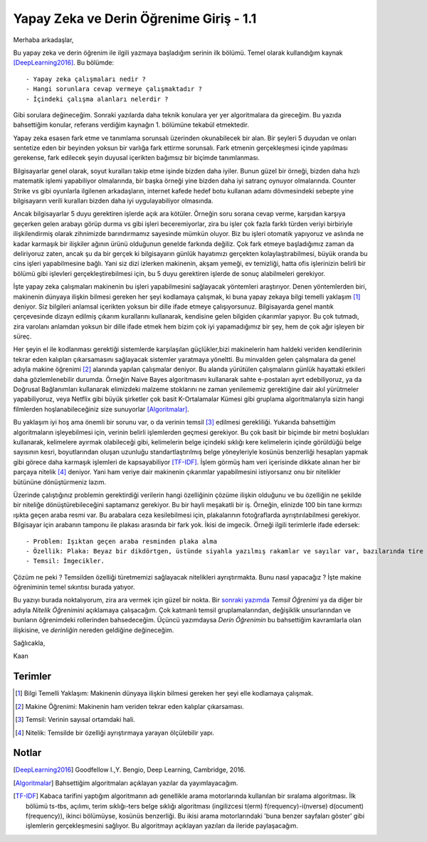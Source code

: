.. title: Yapay Zeka ve Derin Öğrenime Giriş - 1.1
.. author: Doğu Kaan Eraslan
.. slug: yapay-zeka-ve-derin-ogrenime-giris-1
.. date: 2017-05-26 02:13:15 UTC+02:00
.. tags: yapay-zeka, derin-öğrenim, makine öğrenimi
.. category: yapay-zeka
.. link: 
.. description: 
.. type: text

Yapay Zeka ve Derin Öğrenime Giriş - 1.1
########################################

Merhaba arkadaşlar,

Bu yapay zeka ve derin öğrenim ile ilgili yazmaya başladığım serinin ilk bölümü. Temel olarak kullandığım kaynak [DeepLearning2016]_. Bu bölümde::

- Yapay zeka çalışmaları nedir ?
- Hangi sorunlara cevap vermeye çalışmaktadır ?
- İçindeki çalışma alanları nelerdir ?

Gibi sorulara değineceğim. Sonraki yazılarda daha teknik konulara yer yer algoritmalara da gireceğim. Bu yazıda bahsettiğim konular, referans verdiğim kaynağın 1. bölümüne tekabül etmektedir.

Yapay zeka esasen fark etme ve tanımlama sorunsalı üzerinden okunabilecek bir alan. Bir şeyleri 5 duyudan ve onları sentetize eden bir beyinden yoksun bir varlığa fark ettirme sorunsalı. Fark etmenin gerçekleşmesi içinde yapılması gerekense, fark edilecek şeyin duyusal içerikten bağımsız bir biçimde tanımlanması.

Bilgisayarlar genel olarak, soyut kuralları takip etme işinde bizden daha iyiler. Bunun güzel bir örneği, bizden daha hızlı matematik işlemi yapabiliyor olmalarında, bir başka örneği yine bizden daha iyi satranç oynuyor olmalarında. Counter Strike vs gibi oyunlarla ilgilenen arkadaşların, internet kafede hedef botu kullanan adamı dövmesindeki sebepte yine bilgisayarın verili kuralları bizden daha iyi uygulayabiliyor olmasında.

Ancak bilgisayarlar 5 duyu gerektiren işlerde açık ara kötüler. Örneğin soru sorana cevap verme, karşıdan karşıya geçerken gelen arabayı görüp durma vs gibi işleri beceremiyorlar, zira bu işler çok fazla farklı türden veriyi birbiriyle ilişkilendirmiş olarak zihnimizde barındırmamız sayesinde mümkün oluyor. Biz bu işleri otomatik yapıyoruz ve aslında ne kadar karmaşık bir ilişkiler ağının ürünü olduğunun genelde farkında değiliz. Çok fark etmeye başladığımız zaman da deliriyoruz zaten, ancak şu da bir gerçek ki bilgisayarın günlük hayatımızı gerçekten kolaylaştırabilmesi, büyük oranda bu cins işleri yapabilmesine bağlı. Yani siz dizi izlerken makinenin, akşam yemeği, ev temizliği, hatta ofis işlerinizin belirli bir bölümü gibi işlevleri gerçekleştirebilmesi için, bu 5 duyu gerektiren işlerde de sonuç alabilmeleri gerekiyor.

İşte yapay zeka çalışmaları makinenin bu işleri yapabilmesini sağlayacak yöntemleri araştırıyor.
Denen yöntemlerden biri, makinenin dünyaya ilişkin bilmesi gereken her şeyi kodlamaya çalışmak, ki buna yapay zekaya bilgi temelli yaklaşım [1]_ deniyor. Siz bilgileri anlamsal içerikten yoksun bir dille ifade etmeye çalışıyorsunuz. Bilgisayarda genel mantık çerçevesinde dizayn edilmiş çıkarım kurallarını kullanarak, kendisine gelen bilgiden çıkarımlar yapıyor. Bu çok tutmadı, zira varolanı anlamdan yoksun bir dille ifade etmek hem bizim çok iyi yapamadığımız bir şey, hem de çok ağır işleyen bir süreç.

Her şeyin el ile kodlanması gerektiği sistemlerde karşılaşılan güçlükler,bizi makinelerin ham haldeki veriden kendilerinin tekrar eden kalıpları çıkarsamasını sağlayacak sistemler yaratmaya yöneltti. Bu minvalden gelen çalışmalara da genel adıyla makine öğrenimi [2]_ alanında yapılan çalışmalar deniyor. Bu alanda yürütülen çalışmaların günlük hayattaki etkileri daha gözlemlenebilir durumda. Örneğin Naive Bayes algoritmasını kullanarak sahte e-postaları ayırt edebiliyoruz, ya da Doğrusal Bağlanımları kullanarak elimizdeki malzeme stoklarını ne zaman yenilememiz gerektiğine dair akıl yürütmeler yapabiliyoruz, veya Netflix gibi büyük şirketler çok basit K-Ortalamalar Kümesi gibi gruplama algoritmalarıyla sizin hangi filmlerden hoşlanabileceğiniz size sunuyorlar [Algoritmalar]_. 

Bu yaklaşım iyi hoş ama önemli bir sorunu var, o da verinin temsil [3]_ edilmesi gerekliliği. Yukarıda bahsettiğim algoritmaların işleyebilmesi için, verinin belirli işlemlerden geçmesi gerekiyor. Bu çok basit bir biçimde bir metni boşlukları kullanarak, kelimelere ayırmak olabileceği gibi, kelimelerin belge içindeki sıklığı kere kelimelerin içinde görüldüğü belge sayısının kesri, boyutlarından oluşan uzunluğu standartlaştırılmış belge yöneyleriyle kosünüs benzerliği hesapları yapmak gibi görece daha karmaşık işlemleri de kapsayabiliyor [TF-IDF]_. İşlem görmüş ham veri içerisinde dikkate alınan her bir parçaya nitelik [4]_ deniyor. Yani ham veriye dair makinenin çıkarımlar yapabilmesini istiyorsanız onu bir nitelikler bütününe dönüştürmeniz lazım.

Üzerinde çalıştığınız problemin gerektirdiği verilerin hangi özelliğinin çözüme ilişkin olduğunu ve bu özelliğin ne şekilde bir niteliğe dönüştürebileceğini saptamanız gerekiyor. Bu bir hayli meşakatli bir iş. Örneğin, elinizde 100 bin tane kırmızı ışıkta geçen araba resmi var. Bu arabalara ceza kesilebilmesi için, plakalarının fotoğraflarda ayrıştırılabilmesi gerekiyor. Bilgisayar için arabanın tamponu ile plakası arasında bir fark yok. İkisi de imgecik. Örneği ilgili terimlerle ifade edersek::

- Problem: Işıktan geçen araba resminden plaka alma
- Özellik: Plaka: Beyaz bir dikdörtgen, üstünde siyahla yazılmış rakamlar ve sayılar var, bazılarında tire işareti de oluyor.
- Temsil: İmgecikler.

Çözüm ne peki ? Temsilden özelliği türetmemizi sağlayacak nitelikleri ayrıştırmakta. Bunu nasıl yapacağız ? İşte makine öğreniminin temel sıkıntısı burada yatıyor. 

Bu yazıyı burada noktalıyorum, zira ara vermek için güzel bir nokta.
Bir `sonraki yazımda <https://d-k-e.github.io/yapayzeka-eski-metinler/posts/yapay-zeka-ve-derin-ogrenime-giris-2/>`_ *Temsil Öğrenimi* ya da diğer bir adıyla *Nitelik Öğrenimini* açıklamaya çalışacağım.
Çok katmanlı temsil gruplamalarından, değişiklik unsurlarından ve bunların öğrenimdeki rollerinden bahsedeceğim. Üçüncü yazımdaysa *Derin Öğrenimin* bu bahsettiğim kavramlarla olan ilişkisine, ve *derinliğin* nereden geldiğine değineceğim.

Sağlıcakla,

Kaan



=========
Terimler
=========
 

.. [1] Bilgi Temelli Yaklaşım: Makinenin dünyaya ilişkin bilmesi gereken her şeyi elle kodlamaya çalışmak.

.. [2] Makine Öğrenimi: Makinenin ham veriden tekrar eden kalıplar çıkarsaması.

.. [3] Temsil: Verinin sayısal ortamdaki hali.

.. [4] Nitelik: Temsilde bir özelliği ayrıştırmaya yarayan ölçülebilir yapı.

============
Notlar
============


.. [DeepLearning2016] Goodfellow I.,Y. Bengio, Deep Learning, Cambridge, 2016.

.. [Algoritmalar] Bahsettiğim algoritmaları açıklayan yazılar da yayımlayacağım.

.. [TF-IDF] Kabaca tarifini yaptığım algoritmanın adı genellikle arama motorlarında kullanılan bir sıralama algoritması. İlk bölümü ts-tbs, açılımı, terim sıklığı-ters belge sıklığı algoritması (ingilizcesi t(erm) f(requency)-i(nverse) d(ocument) f(requency)), ikinci bölümüyse, kosünüs benzerliği. Bu ikisi arama motorlarındaki 'buna benzer sayfaları göster' gibi işlemlerin gerçekleşmesini sağlıyor. Bu algoritmayı açıklayan yazıları da ileride paylaşacağım.

